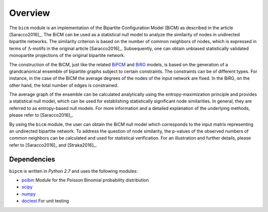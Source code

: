 .. _overview:

Overview
================================================================================

The ``bicm`` module is an implementation of the Bipartite Configuration Model
(BiCM) as described in the article [Saracco2016]_. The BiCM can be used as a
statistical null model to analyze the similarity of nodes in undirected
bipartite networks. The similarity criterion is based on the number of common
neighbors of nodes, which is expressed in terms of :math:`\Lambda`-motifs in
the original article [Saracco2016]_. Subsequently, one can obtain
unbiased statistically validated monopartite projections of the original bipartite
network.

The construction of the BiCM, just like the related `BiPCM
<https://github.com/tsakim/bipcm>`_ and `BiRG
<https://github.com/tsakim/birg>`_ models, is based on the generation of a
grandcanonical ensemble of bipartite graphs subject to certain constraints. The
constraints can be of different types. For instance, in the case of the BiCM
the average degrees of the nodes of the input network are fixed. In the BiRG,
on the other hand, the total number of edges is constrained.

The average graph of the ensemble can be calculated analytically using the
entropy-maximization principle and provides a statistical null model, which can
be used for establishing statistically significant node similarities. In
general, they are referred to as entropy-based null models. For more
information and a detailed explanation of the underlying methods, please refer
to [Saracco2016]_.  

By using the ``bicm`` module, the user can obtain the BiCM null model which
corresponds to the input matrix representing an undirected bipartite network.
To address the question of node similarity, the p-values of the observed
numbers of common neighbors can be calculated and used for statistical
verification. For an illustration and further details, please refer to
[Saracco2016]_ and [Straka2016]_.

Dependencies
--------------------------------------------------------------------------------

``bipcm`` is written in `Python 2.7` and uses the following modules:

* `poibin <https://github.com/tsakim/poibin>`_ Module for the Poisson Binomial
  probability distribution 
* `scipy <https://www.scipy.org/>`_
* `numpy <www.numpy.org>`_
* `doctest <https://docs.python.org/2/library/doctest.html>`_ For unit testing

